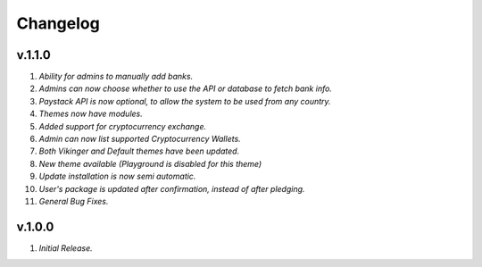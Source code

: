 #########
Changelog
#########

=======
v.1.1.0
=======

1. *Ability for admins to manually add banks.*
2. *Admins can now choose whether to use the API or database to fetch bank info.*
3. *Paystack API is now optional, to allow the system to be used from any country.*
4. *Themes now have modules.*
5. *Added support for cryptocurrency exchange.*
6. *Admin can now list supported Cryptocurrency Wallets.*
7. *Both Vikinger and Default themes have been updated.*
8. *New theme available (Playground is disabled for this theme)*
9. *Update installation is now semi automatic.*
10. *User's package is updated after confirmation, instead of after pledging.*
11. *General Bug Fixes.*

=======
v.1.0.0
=======
1. *Initial Release.*